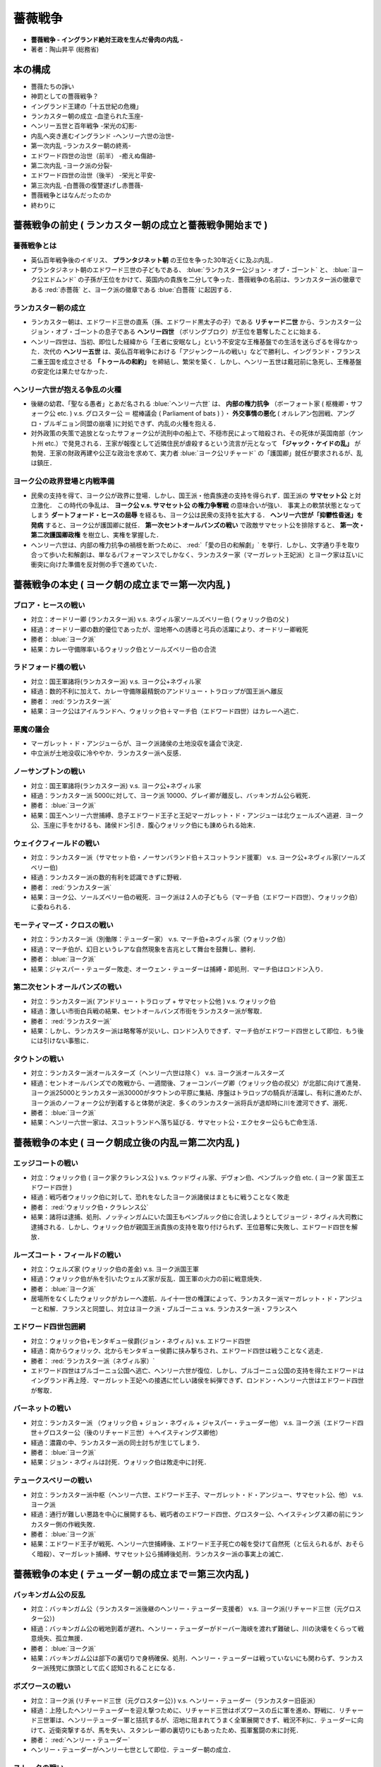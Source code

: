 =========================================================
薔薇戦争
=========================================================

* **薔薇戦争 - イングランド絶対王政を生んだ骨肉の内乱 -**
* 著者：陶山昇平 (総務省)

本の構成
=========================================================

* 薔薇たちの諍い
* 神罰としての薔薇戦争？
* イングランド王建の「十五世紀の危機」
* ランカスター朝の成立 -血塗られた玉座- 
* ヘンリー五世と百年戦争 -栄光の幻影-
* 内乱へ突き進むイングランド -ヘンリー六世の治世- 
* 第一次内乱 -ランカスター朝の終焉-
* エドワード四世の治世（前半） -癒えぬ傷跡-
* 第二次内乱 -ヨーク派の分裂-
* エドワード四世の治世（後半） -栄光と平安-
* 第三次内乱 -白薔薇の復讐遂げし赤薔薇-
* 薔薇戦争とはなんだったのか
* 終わりに


薔薇戦争の前史 ( ランカスター朝の成立と薔薇戦争開始まで )
=========================================================

薔薇戦争とは
---------------------------------------------------------

* 英仏百年戦争後のイギリス、 **プランタジネット朝** の王位を争った30年近くに及ぶ内乱．
* プランタジネット朝のエドワード三世の子どもである、 :blue:`ランカスター公ジョン・オブ・ゴーント`  と、 :blue:`ヨーク公エドムンド` の子孫が王位をかけて、英国内の貴族を二分して争った．薔薇戦争の名前は、ランカスター派の徽章である :red:`赤薔薇` と、ヨーク派の徽章である :blue:`白薔薇` に起因する．


ランカスター朝の成立
---------------------------------------------------------
  
* ランカスター朝は、エドワード三世の直系（孫、エドワード黒太子の子）である **リチャード二世** から、ランカスター公ジョン・オブ・ゴーントの息子である **ヘンリー四世** （ボリングブロク）が王位を簒奪したことに始まる．
* ヘンリー四世は、当初、即位した経緯から「王者に安眠なし」という不安定な王権基盤での生活を送らざるを得なかった．次代の **ヘンリー五世** は、英仏百年戦争における「アジャンクールの戦い」などで勝利し、イングランド・フランス二重王国を成立させる **「トゥールの和約」** を締結し、繁栄を築く．しかし、ヘンリー五世は戴冠前に急死し、王権基盤の安定化は果たせなかった．

  
ヘンリー六世が抱える争乱の火種
---------------------------------------------------------
  
* 後継の幼君、「聖なる愚者」とあだ名される :blue:`ヘンリー六世` は、 **内部の権力抗争** （ボーフォート家 ( 枢機卿・サフォーク公 etc. ) v.s.  グロスター公 ＝ 棍棒議会 ( Parliament of bats ) ）・ **外交事情の悪化** ( オルレアン包囲戦、アングロ・ブルギニョン同盟の崩壊 )に対処できず、内乱の火種を抱える．
* 対外政策の失策で追放となったサフォーク公が流刑中の船上で、不穏市民によって暗殺され、その死体が英国南部（ケント州 etc.）で発見される．王家が報復として近隣住民が虐殺するという流言が元となって **「ジャック・ケイドの乱」** が勃発．王家の財政再建や公正な政治を求めて、実力者 :blue:`ヨーク公リチャード` の「護国卿」就任が要求されるが、乱は鎮圧．

  
ヨーク公の政界登場と内戦準備
---------------------------------------------------------
  
* 民衆の支持を得て、ヨーク公が政界に登場．しかし、国王派・他貴族達の支持を得られず．国王派の **サマセット公** と対立激化． この時代の争乱は、 **ヨーク公 v.s. サマセット公 の権力争奪戦** の意味合いが強い． 事実上の軟禁状態となってしまう **ダートフォード・ヒースの屈辱** を経るも、ヨーク公は民衆の支持を拡大する． **ヘンリー六世が「抑鬱性昏迷」を発病** すると、ヨーク公が護国卿に就任． **第一次セントオールバンズの戦い** で政敵サマセット公を排除すると、 **第一次・第二次護国卿政権** を樹立し、実権を掌握した．
* ヘンリー六世は、内部の権力抗争の禍根を断つために、 :red:`「愛の日の和解劇」` を挙行．しかし、文字通り手を取り合って歩いた和解劇は、単なるパフォーマンスでしかなく、ランカスター家（マーガレット王妃派）とヨーク家は互いに衝突に向けた準備を反対側の手で進めていた．


  
薔薇戦争の本史 ( ヨーク朝の成立まで＝第一次内乱 )
=========================================================

ブロア・ヒースの戦い
---------------------------------------------------------

* 対立：オードリー卿 (ランカスター派) v.s. ネヴィル家ソールズベリー伯 ( ウォリック伯の父 )
* 経過：オードリー卿の数的優位であったが、湿地帯への誘導と弓兵の活躍により、オードリー卿戦死
* 勝者： :blue:`ヨーク派`
* 結果：カレー守備隊率いるウォリック伯とソールズベリー伯の合流


ラドフォード橋の戦い
---------------------------------------------------------

* 対立：国王軍諸将(ランカスター派) v.s. ヨーク公+ネヴィル家
* 経過：数的不利に加えて、カレー守備隊最精鋭のアンドリュー・トラロップが国王派へ離反
* 勝者： :red:`ランカスター派`
* 結果：ヨーク公はアイルランドへ、ウォリック伯＋マーチ伯（エドワード四世）はカレーへ逃亡．
  
悪魔の議会
---------------------------------------------------------

* マーガレット・ド・アンジューらが、ヨーク派諸侯の土地没収を議会で決定．
* 中立派が土地没収に冷ややか．ランカスター派へ反感．
  

ノーサンプトンの戦い
---------------------------------------------------------

* 対立：国王軍諸将(ランカスター派) v.s. ヨーク公+ネヴィル家
* 経過：ランカスター派 5000に対して、ヨーク派 10000、グレイ卿が離反し、バッキンガム公ら戦死．
* 勝者： :blue:`ヨーク派`
* 結果：国王ヘンリー六世捕縛、息子エドワード王子と王妃マーガレット・ド・アンジューは北ウェールズへ逃避．ヨーク公、玉座に手をかけるも、諸侯ドン引き．腹心ウォリック伯にも諌められる始末．

ウェイクフィールドの戦い
---------------------------------------------------------

* 対立：ランカスター派（サマセット伯・ノーサンバランド伯＋スコットランド援軍） v.s. ヨーク公+ネヴィル家(ソールズベリー伯)
* 経過：ランカスター派の数的有利を認識できずに野戦．
* 勝者： :red:`ランカスター派`
* 結果：ヨーク公、ソールズベリー伯の戦死．ヨーク派は２人の子どもら（マーチ伯（エドワード四世）、ウォリック伯）に委ねられる．

モーティマーズ・クロスの戦い
---------------------------------------------------------

* 対立：ランカスター派（別働隊：テューダー家） v.s. マーチ伯+ネヴィル家（ウォリック伯）
* 経過：マーチ伯が、幻日というレアな自然現象を吉兆として舞台を鼓舞し、勝利．
* 勝者： :blue:`ヨーク派`
* 結果：ジャスパー・テューダー敗走、オーウェン・テューダーは捕縛・即処刑．マーチ伯はロンドン入り．

第二次セントオールバンズの戦い
---------------------------------------------------------

* 対立：ランカスター派( アンドリュー・トラロップ + サマセット公他 ) v.s. ウォリック伯
* 経過：激しい市街白兵戦の結果、セントオールバンズ市街をランカスター派が奪取．
* 勝者： :red:`ランカスター派`
* 結果：しかし、ランカスター派は略奪等が災いし、ロンドン入りできず．マーチ伯がエドワード四世として即位．もう後には引けない事態に．

タウトンの戦い
---------------------------------------------------------

* 対立：ランカスター派オールスターズ（ヘンリー六世は除く） v.s. ヨーク派オールスターズ
* 経過：セントオールバンズでの敗戦から、一週間後、フォーコンバーグ卿（ウォリック伯の叔父）が北部に向けて進発．ヨーク派25000とランカスター派30000がタウトンの平原に集結、序盤はトラロップの騎兵が活躍し、有利に進めたが、ヨーク派のノーフォーク公が到着すると体勢が決定．多くのランカスター派将兵が退却時に川を渡河できず、溺死．
* 勝者： :blue:`ヨーク派`
* 結果：ヘンリー六世一家は、スコットランドへ落ち延びる．サマセット公・エクセター公らも亡命生活．


薔薇戦争の本史 ( ヨーク朝成立後の内乱＝第二次内乱 )
=========================================================

エッジコートの戦い
---------------------------------------------------------

* 対立：ウォリック伯 ( ヨーク家クラレンス公 ) v.s. ウッドヴィル家、デヴォン伯、ペンブルック伯 etc. ( ヨーク家 国王エドワード四世 )
* 経過：戦巧者ウォリック伯に対して、恐れをなしたヨーク派諸侯はまともに戦うことなく敗走
* 勝者： :red:`ウォリック伯・クラレンス公`
* 結果：諸将は逮捕、処刑、ノッティンガムにいた国王もペンブルック伯に合流しようとしてジョージ・ネヴィル大司教に逮捕される．しかし、ウォリック伯が親国王派貴族の支持を取り付けられず、王位簒奪に失敗し、エドワード四世を解放．
  
ルーズコート・フィールドの戦い
---------------------------------------------------------

* 対立：ウェルズ家 (ウォリック伯の差金) v.s. ヨーク派国王軍
* 経過：ウォリック伯が糸を引いたウェルズ家が反乱．国王軍の火力の前に戦意焼失．
* 勝者： :blue:`ヨーク派`
* 居場所をなくしたウォリックがカレーへ渡航．ルイ十一世の権謀によって、ランカスター派マーガレット・ド・アンジューと和解．フランスと同盟し、対立はヨーク派・ブルゴーニュ v.s. ランカスター派・フランスへ


エドワード四世包囲網
---------------------------------------------------------

* 対立：ウォリック伯+モンタギュー侯爵(ジョン・ネヴィル) v.s. エドワード四世
* 経過：南からウォリック、北からモンタギュー侯爵に挟み撃ちされ、エドワード四世は戦うことなく逃走．
* 勝者： :red:`ランカスター派（ネヴィル家）`
* エドワード四世はブルゴーニュ公国へ逃亡、ヘンリー六世が復位．しかし、ブルゴーニュ公国の支持を得たエドワードはイングランド再上陸．マーガレット王妃への接遇に忙しい諸侯を糾弾できず、ロンドン・ヘンリー六世はエドワード四世が奪取．


バーネットの戦い
---------------------------------------------------------

* 対立：ランカスター派 （ウォリック伯 + ジョン・ネヴィル + ジャスパー・テューダー他） v.s. ヨーク派（エドワード四世＋グロスター公（後のリチャード三世）＋ヘイスティングス卿他）
* 経過：濃霧の中、ランカスター派の同士討ちが生じてしまう．
* 勝者： :blue:`ヨーク派`
* 結果：ジョン・ネヴィルは討死．ウォリック伯は敗走中に討死．
  
  
テュークスベリーの戦い
---------------------------------------------------------

* 対立：ランカスター派中枢（ヘンリー六世、エドワード王子、マーガレット・ド・アンジュー、サマセット公、他） v.s. ヨーク派
* 経過：通行が難しい悪路を中心に展開するも、戦巧者のエドワード四世、グロスター公、ヘイスティングス卿の前にランカスター側の作戦失敗．
* 勝者： :blue:`ヨーク派`
* 結果：エドワード王子が戦死、ヘンリー六世捕縛後、エドワード王子死亡の報を受けて自然死（と伝えられるが、おそらく暗殺）、マーガレット捕縛、サマセット公ら捕縛後処刑．ランカスター派の事実上の滅亡．


薔薇戦争の本史 ( テューダー朝の成立まで＝第三次内乱 )
=========================================================

バッキンガム公の反乱
---------------------------------------------------------

* 対立：バッキンガム公（ランカスター派後継のヘンリー・テューダー支援者） v.s. ヨーク派(リチャード三世（元グロスター公）)
* 経過：バッキンガム公の戦地到着が遅れ、ヘンリー・テューダーがドーバー海峡を渡れず難破し、川の決壊をくらって戦意焼失、孤立無援．
* 勝者： :blue:`ヨーク派`
* 結果：バッキンガム公は部下の裏切りで身柄確保、処刑．ヘンリー・テューダーは戦っていないにも関わらず、ランカスター派残党に旗頭として広く認知されることになる．


ボズワースの戦い
---------------------------------------------------------

* 対立：ヨーク派 (リチャード三世（元グロスター公）) v.s. ヘンリー・テューダー（ランカスター旧臣派）
* 経過：上陸したヘンリーテューダーを迎え撃つために、リチャード三世はボズワースの丘に軍を進め、野戦に．リチャード三世軍は、ヘンリーテューダー軍と拮抗するが、沼地に阻まれてうまく全軍展開できず、戦況不利に．テューダーに向けて、近衛突撃するが、馬を失い、スタンレー卿の裏切りにもあったため、孤軍奮闘の末に討死．
* 勝者： :red:`ヘンリー・テューダー`
* ヘンリー・テューダーがヘンリー七世として即位．テューダー朝の成立．

  
ストークの戦い
---------------------------------------------------------

* 対立：旧ヨーク派残党 v.s. テューダー王国軍
* 経過：クラレンス公の王子を僭称するも、本人はロンドンに幽閉されていた．
* 勝者： :red:`ヘンリー・テューダー`
* 結果：ヨーク派残党の滅亡、テューダー朝の基盤強化．
  
主張
=========================================================

* 薔薇戦争は、徹底的な骨肉の内部抗争の代名詞
* イギリスを赤薔薇派(ランカスター派)と白薔薇派（ヨーク派）の真っ二つにして争ったために、貴族・王族に多数の死者を産み出し、最終勝利者の王（テューダー朝）への中央集権化がすすむ．
